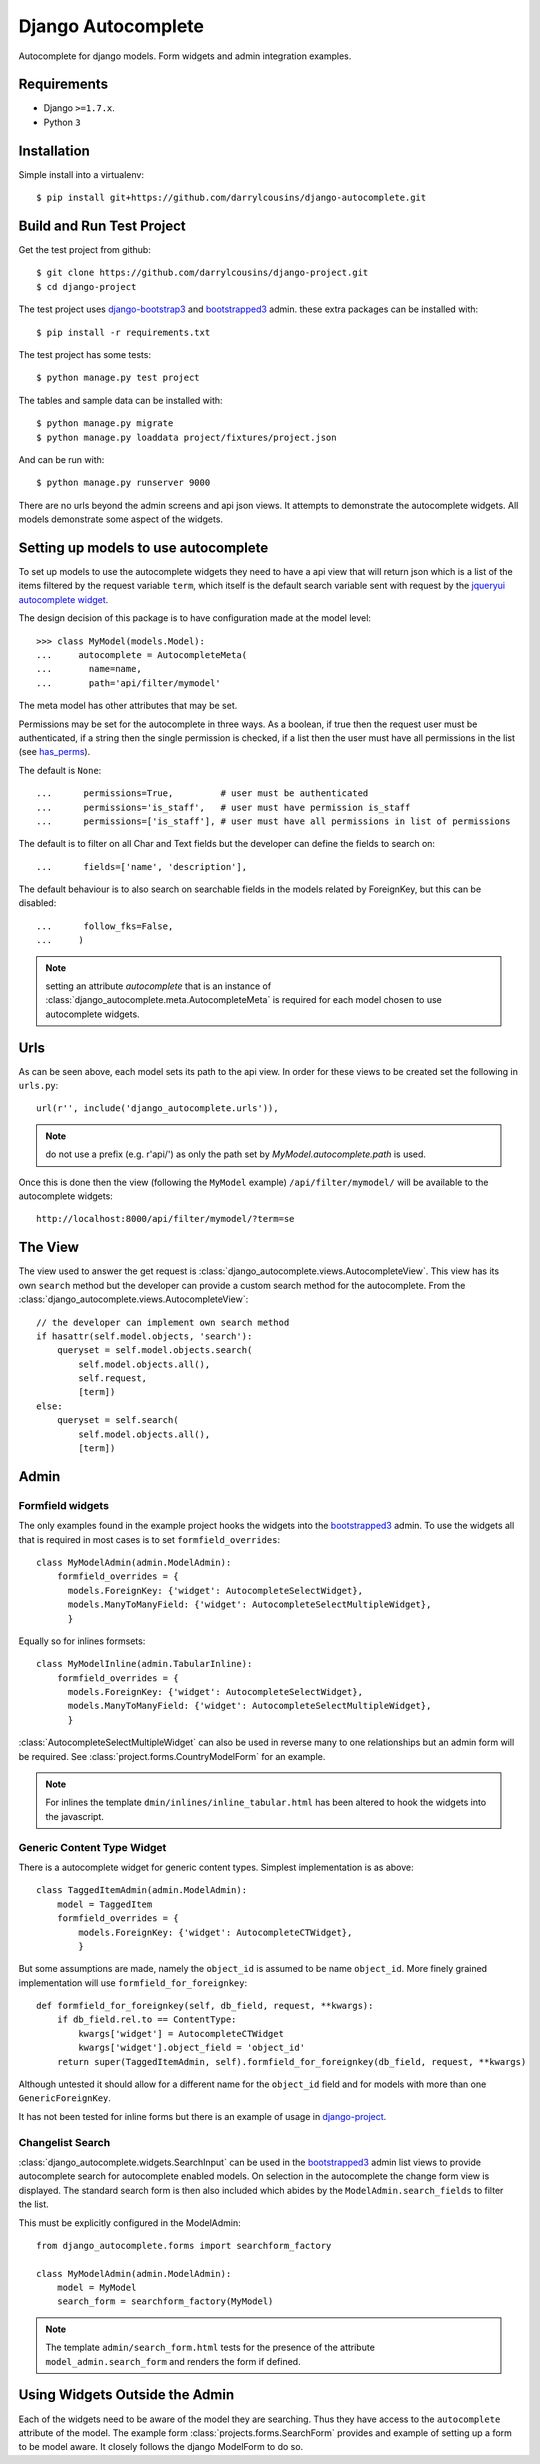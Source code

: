 Django Autocomplete
===================

Autocomplete for django models. Form widgets and admin integration examples.

Requirements
------------

-  Django ``>=1.7.x``.
-  Python ``3``

Installation
------------

Simple install into a virtualenv::

    $ pip install git+https://github.com/darrylcousins/django-autocomplete.git

Build and Run Test Project
--------------------------

Get the test project from github::

    $ git clone https://github.com/darrylcousins/django-project.git
    $ cd django-project

The test project uses `django-bootstrap3`_ and `bootstrapped3`_ admin.  these extra
packages can be installed with::

    $ pip install -r requirements.txt

The test project has some tests::

    $ python manage.py test project

The tables and sample data can be installed with::

    $ python manage.py migrate
    $ python manage.py loaddata project/fixtures/project.json

And can be run with::

    $ python manage.py runserver 9000

There are no urls beyond the admin screens and api json views. It attempts to
demonstrate the autocomplete widgets. All models demonstrate some aspect of the widgets.

Setting up models to use autocomplete
-------------------------------------

To set up models to use the autocomplete widgets they need to have a api view
that will return json which is a list of the items filtered by the request
variable ``term``, which itself is the default search variable sent with request
by the `jqueryui autocomplete widget <http://jqueryui.com/autocomplete/>`_.

The design decision of this package is to have configuration made at the model level::

    >>> class MyModel(models.Model):
    ...     autocomplete = AutocompleteMeta(
    ...       name=name,
    ...       path='api/filter/mymodel'

The meta model has other attributes that may be set.

Permissions may be set for the autocomplete in three ways. As a boolean, if
true then the request user must be authenticated, if a string then the single
permission is checked, if a list then the user must have all permissions in the
list (see `has_perms
<https://docs.djangoproject.com/en/dev/ref/contrib/auth/#django.contrib.auth.models.User.has_perm>`_).

The default is ``None``::

    ...      permissions=True,         # user must be authenticated
    ...      permissions='is_staff',   # user must have permission is_staff
    ...      permissions=['is_staff'], # user must have all permissions in list of permissions

The default is to filter on all Char and Text fields but the developer can
define the fields to search on::

    ...      fields=['name', 'description'],

The default behaviour is to also search on searchable fields in the models
related by ForeignKey, but this can be disabled::

    ...      follow_fks=False,
    ...     )


.. note:: setting an attribute `autocomplete` that is an instance of
          :class:`django_autocomplete.meta.AutocompleteMeta` is required for each model
          chosen to use autocomplete widgets.

Urls
----

As can be seen above, each model sets its path to the api view. In order for
these views to be created set the following in ``urls.py``::

        url(r'', include('django_autocomplete.urls')),

.. note:: do not use a prefix (e.g. r'api/') as only the path set by
          `MyModel.autocomplete.path` is used.

Once this is done then the view (following the ``MyModel`` example)
``/api/filter/mymodel/`` will be available to the autocomplete widgets::

        http://localhost:8000/api/filter/mymodel/?term=se

The View
--------

The view used to answer the get request is
:class:`django_autocomplete.views.AutocompleteView`. This view has its own
``search`` method but the developer can provide a custom search method for the
autocomplete. From the :class:`django_autocomplete.views.AutocompleteView`::

        // the developer can implement own search method
        if hasattr(self.model.objects, 'search'):
            queryset = self.model.objects.search(
                self.model.objects.all(),
                self.request,
                [term])
        else:
            queryset = self.search(
                self.model.objects.all(),
                [term])

Admin
-----

Formfield widgets
*****************

The only examples found in the example project hooks the widgets into the
`bootstrapped3`_ admin. To use the widgets all that is required in most cases is
to set ``formfield_overrides``::

        class MyModelAdmin(admin.ModelAdmin):
            formfield_overrides = {
              models.ForeignKey: {'widget': AutocompleteSelectWidget},
              models.ManyToManyField: {'widget': AutocompleteSelectMultipleWidget},
              }

Equally so for inlines formsets::

        class MyModelInline(admin.TabularInline):
            formfield_overrides = {
              models.ForeignKey: {'widget': AutocompleteSelectWidget},
              models.ManyToManyField: {'widget': AutocompleteSelectMultipleWidget},
              }

:class:`AutocompleteSelectMultipleWidget` can also be used in reverse many to one
relationships but an admin form will be required. See
:class:`project.forms.CountryModelForm` for an example.

.. note:: For inlines the template ``dmin/inlines/inline_tabular.html`` has been
          altered to hook the widgets into the javascript.

Generic Content Type Widget
***************************

There is a autocomplete widget for generic content types. Simplest implementation is as above::

        class TaggedItemAdmin(admin.ModelAdmin):
            model = TaggedItem
            formfield_overrides = {
                models.ForeignKey: {'widget': AutocompleteCTWidget},
                }

But some assumptions are made, namely the ``object_id`` is assumed to be name
``object_id``. More finely grained implementation will use ``formfield_for_foreignkey``::

        def formfield_for_foreignkey(self, db_field, request, **kwargs):
            if db_field.rel.to == ContentType:
                kwargs['widget'] = AutocompleteCTWidget
                kwargs['widget'].object_field = 'object_id'
            return super(TaggedItemAdmin, self).formfield_for_foreignkey(db_field, request, **kwargs)

Although untested it should allow for a different name for the ``object_id``
field and for models with more than one ``GenericForeignKey``.

It has not been tested for inline forms but there is an example of usage in
`django-project`_.

Changelist Search
*****************

:class:`django_autocomplete.widgets.SearchInput` can be used in the
`bootstrapped3`_ admin list views to provide autocomplete search for autocomplete
enabled models. On selection in the autocomplete the change form view is
displayed. The standard search form is then also included which abides by the
``ModelAdmin.search_fields`` to filter the list.

This must be explicitly configured in the ModelAdmin::

        from django_autocomplete.forms import searchform_factory

        class MyModelAdmin(admin.ModelAdmin):
            model = MyModel
            search_form = searchform_factory(MyModel)

.. note:: The template ``admin/search_form.html`` tests for the presence of the attribute
          ``model_admin.search_form`` and renders the form if defined.

Using Widgets Outside the Admin
-------------------------------

Each of the widgets need to be aware of the model they are searching. Thus they
have access to the ``autocomplete`` attribute of the model. The example form
:class:`projects.forms.SearchForm` provides and example of setting
up a form to be model aware. It closely follows the django ModelForm to do so.

.. _bootstrapped3: https://github.com/darrylcousins/django-admin-bootstrapped3
.. _django-project: https://github.com/darrylcousins/django-project
.. _django-bootstrap3: https://github.com/dyve/django-bootstrap3
